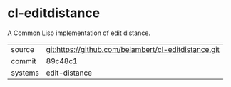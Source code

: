 * cl-editdistance

A Common Lisp implementation of edit distance.

|---------+------------------------------------------------------|
| source  | git:https://github.com/belambert/cl-editdistance.git |
| commit  | 89c48c1                                              |
| systems | edit-distance                                        |
|---------+------------------------------------------------------|
